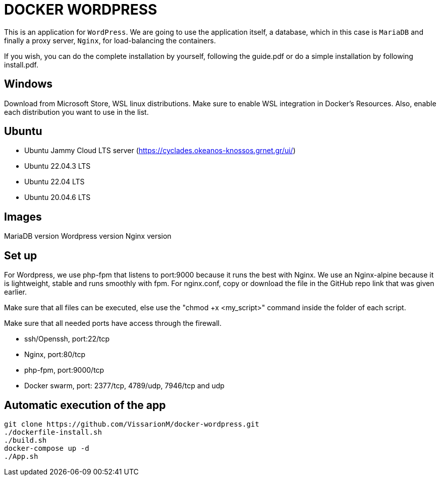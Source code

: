 = DOCKER WORDPRESS

This is an application for `WordPress`. We are going to use the application itself, a database, which in this case is `MariaDB` and finally a proxy server, `Nginx`, for load-balancing the containers.

If you wish, you can do the complete installation by yourself, following the guide.pdf or do a simple installation by following install.pdf.

== Windows
Download from Microsoft Store, WSL linux distributions.
Make sure to enable WSL integration in Docker's Resources. Also, enable each distribution you want to use in the list.

== Ubuntu 

- Ubuntu Jammy Cloud LTS server (https://cyclades.okeanos-knossos.grnet.gr/ui/)

- Ubuntu 22.04.3 LTS

- Ubuntu 22.04 LTS

- Ubuntu 20.04.6 LTS

== Images

MariaDB version
Wordpress version
Nginx version

== Set up
For Wordpress, we use php-fpm that listens to port:9000 because it runs the best with Nginx.
We use an Nginx-alpine because it is lightweight, stable and runs smoothly with fpm.
For nginx.conf, copy or download the file in the GitHub repo link that was given earlier. 

Make sure that all files can be executed, else use the "chmod +x <my_script>" command inside the folder of each script.

Make sure that all needed ports have access through the firewall. 

- ssh/Openssh, port:22/tcp
- Nginx, port:80/tcp
- php-fpm, port:9000/tcp
- Docker swarm, port: 2377/tcp, 4789/udp, 7946/tcp and udp

== Automatic execution of the app 

[source,bash]
----
git clone https://github.com/VissarionM/docker-wordpress.git
./dockerfile-install.sh
./build.sh
docker-compose up -d
./App.sh
----